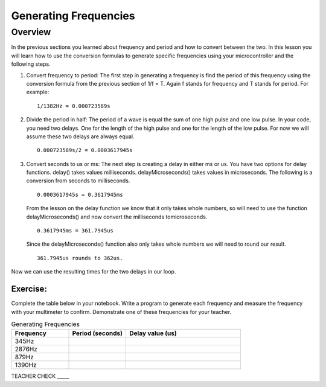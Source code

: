 Generating Frequencies
==========================

Overview
--------

In the previous sections you learned about frequency and period and how to convert between the two.  In this lesson you will learn how to use the conversion formulas to generate specific frequencies using your microcontroller and the following steps.

#. Convert frequency to period: The first step in generating a frequency is find the period of this frequency using the conversion formula from the previous section of 1/f = T. Again f stands for frequency and T stands for period. For example: 

   ::

      1/1382Hz = 0.000723589s
   
#. Divide the period in half: The period of a wave is equal the sum of one high pulse and one low pulse. In your code, you need two delays. One for the length of the high pulse and one for the length of the low pulse. For now we will assume these two delays are always equal. 

   ::

      0.000723589s/2 = 0.0003617945s

#. Convert seconds to us or ms: The next step is creating a delay in either ms or us. You have two options for delay functions. delay() takes values milliseconds. delayMicroseconds() takes values in microseconds. The following is a conversion from seconds to milliseconds. 

   ::

      0.0003617945s = 0.3617945ms

   From the lesson on the delay function we know that it only takes whole numbers, so will need to use the function delayMicroseconds() and now convert the milliseconds tomicroseconds. 
   
   ::

      0.3617945ms = 361.7945us

   Since the delayMicroseconds() function also only takes whole numbers we will need to round our result.

   ::

      361.7945us rounds to 362us. 

Now we can use the resulting times for the two delays in our loop. 

Exercise:
~~~~~~~~~

Complete the table below in your notebook. Write a program to generate each frequency and measure the frequency with your multimeter to confirm. Demonstrate one of these frequencies for your teacher. 

.. list-table:: Generating Frequencies
   :widths: 25 25 50
   :header-rows: 1

   * - Frequency
     - Period (seconds)
     - Delay value (us)
   * - 345Hz
     - 
     - 
   * - 2876Hz
     - 
     - 
   * - 879Hz
     - 
     - 
   * - 1390Hz
     - 
     - 
  
TEACHER CHECK \_\_\_\_\_



